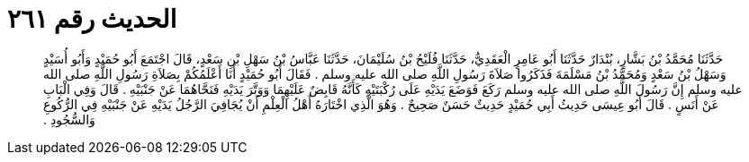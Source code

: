 
= الحديث رقم ٢٦١

[quote.hadith]
حَدَّثَنَا مُحَمَّدُ بْنُ بَشَّارٍ، بُنْدَارٌ حَدَّثَنَا أَبُو عَامِرٍ الْعَقَدِيُّ، حَدَّثَنَا فُلَيْحُ بْنُ سُلَيْمَانَ، حَدَّثَنَا عَبَّاسُ بْنُ سَهْلِ بْنِ سَعْدٍ، قَالَ اجْتَمَعَ أَبُو حُمَيْدٍ وَأَبُو أُسَيْدٍ وَسَهْلُ بْنُ سَعْدٍ وَمُحَمَّدُ بْنُ مَسْلَمَةَ فَذَكَرُوا صَلاَةَ رَسُولِ اللَّهِ صلى الله عليه وسلم ‏.‏ فَقَالَ أَبُو حُمَيْدٍ أَنَا أَعْلَمُكُمْ بِصَلاَةِ رَسُولِ اللَّهِ صلى الله عليه وسلم إِنَّ رَسُولَ اللَّهِ صلى الله عليه وسلم رَكَعَ فَوَضَعَ يَدَيْهِ عَلَى رُكْبَتَيْهِ كَأَنَّهُ قَابِضٌ عَلَيْهِمَا وَوَتَّرَ يَدَيْهِ فَنَحَّاهُمَا عَنْ جَنْبَيْهِ ‏.‏ قَالَ وَفِي الْبَابِ عَنْ أَنَسٍ ‏.‏ قَالَ أَبُو عِيسَى حَدِيثُ أَبِي حُمَيْدٍ حَدِيثٌ حَسَنٌ صَحِيحٌ ‏.‏ وَهُوَ الَّذِي اخْتَارَهُ أَهْلُ الْعِلْمِ أَنْ يُجَافِيَ الرَّجُلُ يَدَيْهِ عَنْ جَنْبَيْهِ فِي الرُّكُوعِ وَالسُّجُودِ ‏.‏